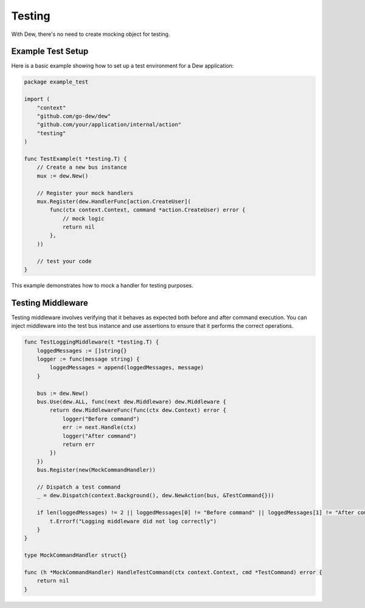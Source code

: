 .. _testing:

Testing
=======

With Dew, there's no need to create mocking object for testing.

Example Test Setup
~~~~~~~~~~~~~~~~~~

Here is a basic example showing how to set up a test environment for a Dew application:

.. code-block:: go

   package example_test

   import (
       "context"
       "github.com/go-dew/dew"
       "github.com/your/application/internal/action"
       "testing"
   )

   func TestExample(t *testing.T) {
       // Create a new bus instance
       mux := dew.New()

       // Register your mock handlers
       mux.Register(dew.HandlerFunc[action.CreateUser](
           func(ctx context.Context, command *action.CreateUser) error {
               // mock logic
               return nil
           },
       ))

       // test your code
   }

This example demonstrates how to mock a handler for testing purposes.

Testing Middleware
~~~~~~~~~~~~~~~~~~~~

Testing middleware involves verifying that it behaves as expected both before and after command execution. You can inject middleware into the test bus instance and use assertions to ensure that it performs the correct operations.

.. code-block:: go

    func TestLoggingMiddleware(t *testing.T) {
        loggedMessages := []string{}
        logger := func(message string) {
            loggedMessages = append(loggedMessages, message)
        }

        bus := dew.New()
        bus.Use(dew.ALL, func(next dew.Middleware) dew.Middleware {
            return dew.MiddlewareFunc(func(ctx dew.Context) error {
                logger("Before command")
                err := next.Handle(ctx)
                logger("After command")
                return err
            })
        })
        bus.Register(new(MockCommandHandler))

        // Dispatch a test command
        _ = dew.Dispatch(context.Background(), dew.NewAction(bus, &TestCommand{}))

        if len(loggedMessages) != 2 || loggedMessages[0] != "Before command" || loggedMessages[1] != "After command" {
            t.Errorf("Logging middleware did not log correctly")
        }
    }

    type MockCommandHandler struct{}

    func (h *MockCommandHandler) HandleTestCommand(ctx context.Context, cmd *TestCommand) error {
        return nil
    }



